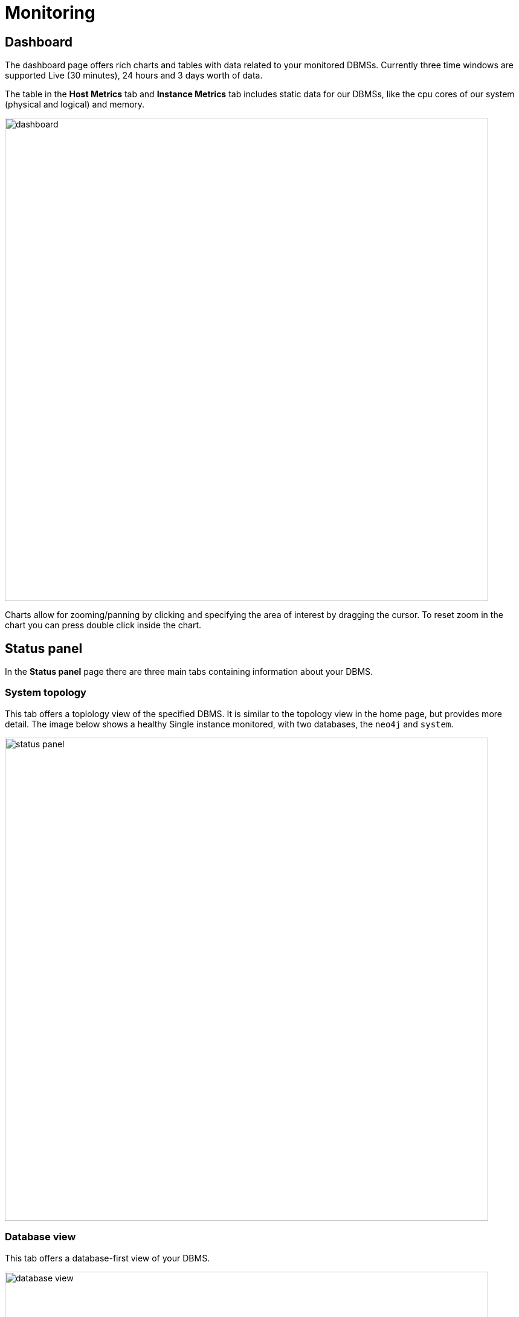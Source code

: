 = Monitoring
:description: This section describes monitoring in Neo4j Ops Manager.

[[dashboards]]
== Dashboard

The dashboard page offers rich charts and tables with data related to your monitored DBMSs.
Currently three time windows are supported Live (30 minutes), 24 hours and 3 days worth of data.

The table in the *Host Metrics* tab and *Instance Metrics* tab includes static data for our DBMSs, like the cpu cores of our system (physical and logical) and memory.

image::dashboard.png[width=800]

Charts allow for zooming/panning by clicking and specifying the area of interest by dragging the cursor.
To reset zoom in the chart you can press double click inside the chart.

[[status-panel]]
== Status panel

In the *Status panel* page there are three main tabs containing information about your DBMS.

=== System topology

This tab offers a toplology view of the specified DBMS.
It is similar to the topology view in the home page, but provides more detail.
The image below shows a healthy Single instance monitored, with two databases, the `neo4j` and `system`.

image::status-panel.png[width=800]

=== Database view

This tab offers a database-first view of your DBMS.

image::database-view.png[width=800]

=== Tabular view

This tab offers a tabular view of the DBMS.
It displays data that can be found if you directly execute the cypher procedure `SHOW DATABASES` on your DBMS.

image::tabular-view.png[width=800]
